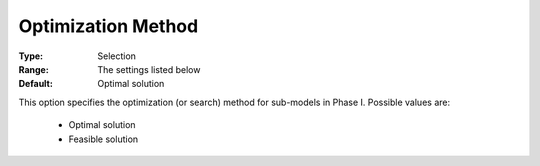 .. _option-ODHCPLEX-optimization_method:


Optimization Method
===================



:Type:	Selection	
:Range:	The settings listed below	
:Default:	Optimal solution	



This option specifies the optimization (or search) method for sub-models in Phase I. Possible values are:



    *	Optimal solution
    *	Feasible solution






